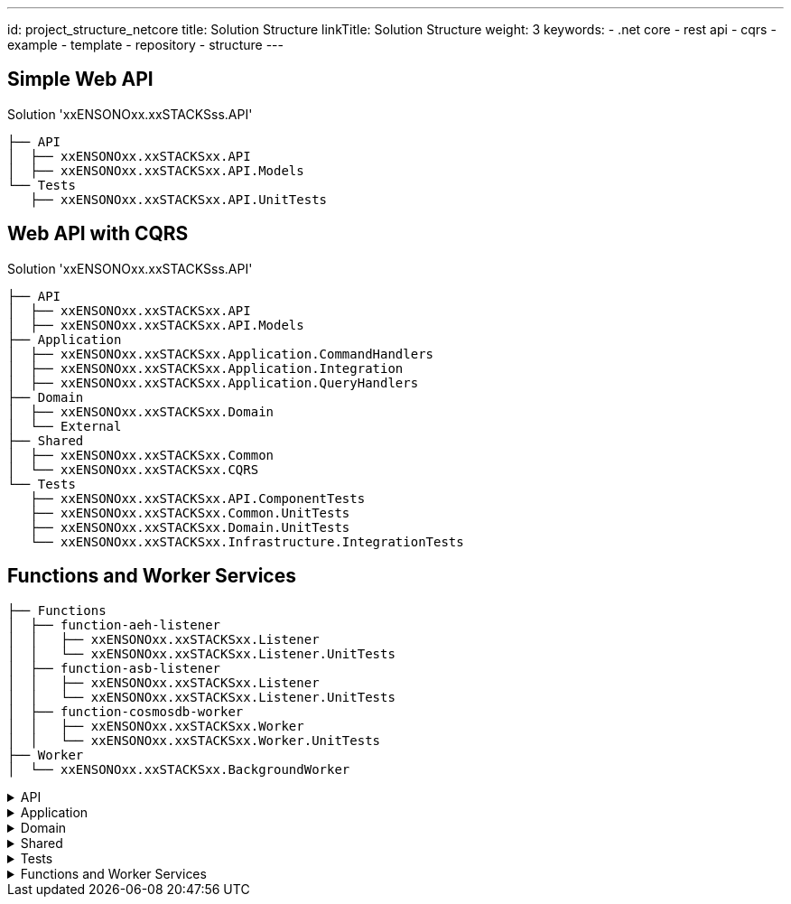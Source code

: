 ---
id: project_structure_netcore
title: Solution Structure
linkTitle: Solution Structure
weight: 3
keywords:
  - .net core
  - rest api
  - cqrs
  - example
  - template
  - repository
  - structure
---

== Simple Web API

.Solution 'xxENSONOxx.xxSTACKSss.API'
----
├── API
│  ├── xxENSONOxx.xxSTACKSxx.API
│  ├── xxENSONOxx.xxSTACKSxx.API.Models
└── Tests
   ├── xxENSONOxx.xxSTACKSxx.API.UnitTests
----

== Web API with CQRS

.Solution 'xxENSONOxx.xxSTACKSss.API'
----
├── API
│  ├── xxENSONOxx.xxSTACKSxx.API
│  ├── xxENSONOxx.xxSTACKSxx.API.Models
├── Application
│  ├── xxENSONOxx.xxSTACKSxx.Application.CommandHandlers
│  ├── xxENSONOxx.xxSTACKSxx.Application.Integration
│  ├── xxENSONOxx.xxSTACKSxx.Application.QueryHandlers
├── Domain
│  ├── xxENSONOxx.xxSTACKSxx.Domain
│  └── External
├── Shared
│  ├── xxENSONOxx.xxSTACKSxx.Common
│  └── xxENSONOxx.xxSTACKSxx.CQRS
└── Tests
   ├── xxENSONOxx.xxSTACKSxx.API.ComponentTests
   ├── xxENSONOxx.xxSTACKSxx.Common.UnitTests
   ├── xxENSONOxx.xxSTACKSxx.Domain.UnitTests
   └── xxENSONOxx.xxSTACKSxx.Infrastructure.IntegrationTests
----

== Functions and Worker Services

----
├── Functions
│  ├── function-aeh-listener
│  │   ├── xxENSONOxx.xxSTACKSxx.Listener
│  │   └── xxENSONOxx.xxSTACKSxx.Listener.UnitTests
│  ├── function-asb-listener
│  │   ├── xxENSONOxx.xxSTACKSxx.Listener
│  │   └── xxENSONOxx.xxSTACKSxx.Listener.UnitTests
│  ├── function-cosmosdb-worker
│  │   ├── xxENSONOxx.xxSTACKSxx.Worker
│  │   └── xxENSONOxx.xxSTACKSxx.Worker.UnitTests
├── Worker
│  └── xxENSONOxx.xxSTACKSxx.BackgroundWorker
----

[%collapsible]
.API
=====
The API scope contains the components which are exposed publicly, such as the APIs and it's Models. It contains infrastructure components responsible to arrange all dependencies within the solution. If the API wasn't self-hosted, the WebHost would have been added to this scope to manage the hosting concerns of the API.

[discrete]
=== Company.Project.API

The API project containing the controllers and swagger documentation. The purpose of the API project is to expose the application via a set of REST\HTTP endpoints. The API will validate requests either by built-in validators using DataAnnotations attributes or using FluentValidation(not included in the template).

The API is a self hosted service using .NET Core kestrel and does not require any external web server. The hosting logic is handled by the Program.cs class.

The API depends on ICommandHandler and IQueryHandler abstractions and does not contain a direct reference to the command-handlers and query-handler projects to reduce coupling. The bridge between the interface abstraction and implementations will be provided by the infrastructure that maps the interfaces and implementations of many components, like the queries and commands handlers, repositories, caches and so on.

Having the constructor depending on abstractions also makes the API flexible for Contract Testing, where the interfaces can me mocked and don't require a dependency to the Application.

[discrete]
=== Company.Project.Models

The Models exposed by the API have been pulled out of the API project to make them reusable. The models have their own validation using DataAnnotations, therefore the validation id provided in the models without dependency on third party libraries like FluentValidation, which should be implemented only if needed.

* QA have demonstrated interest in reuse of Models to avoid duplication of code in API.Models and TestModels. The separate models project will make it easier to expose the models as NuGet packages for reuse by QA Functional Tests.

* A Client SDK can be create in the future to communicate with the API, having a reusable Model, makes it easy to write the SDK without rewriting them every time the API changes.

[discrete]
=== Company.Project.Infrastructure

The infrastructure project is a cross cutting project responsible to tie the dependencies within the API and application. In general, the API communicates to an Interface that abstracts away the need to have an implementation available at API design time. It needs to know only the Commands and Queries available for each operation. The command and query handlers are implemented in their own projects and the API does not have a direct dependency on it. The infrastructure will be responsible to bridge the commands to handlers making the API decoupled from the implementation.

The same happens for other components, CommandHandlers do not have a direct dependency in the Repository implementation, they just expect an implementation to be injected at runtime, the real implementation will be managed by the Infrastructure in real environments or managed by test fixtures using Mocks or Stubs during test contexts.

In simple terms, the Infrastructure setups the IoC container with all dependencies needed to run the application.
=====

[%collapsible]
.Application
=====
The application scope contains the projects that will handle most of the application behaviour and technical requirements but not the actual business logic of it. It will bridge the public API and the domain logic.

They are managed into separate projects to make Commands decoupled from the Queries, in a more advanced scenario, queries and commands could be handled within their own services, each service handling their own dependencies and the API would make HTTP or gRPC calls to these respective services.

In this solution, we have a single API handling commands and queries and separate applications for handlers. This approach makes flexible to either:

Merge commands and query handlers project into a single Company.Project.Application project for simplicity (Integration should still be independent) and host within the API. (current usage)
Host commands are separate from queries on their respective services and forward the calls from the APIs.

[discrete]
=== Company.Project.Application.CommandHandlers

The CommandHandlers contain implementations of ICommandHandler interface. Each handler expect it's own command type and handles it's own logic.

Command Handlers orchestrate the dependencies of a commands before it is applied to a Domain object. A few common features of a handler are:

* Ask the repository for the data used in the domain object, so that an operation(command) can be applied to it
* Act in the domain and send the data to be handled.
* Ensure the domain changes are persisted to DB by sending the domain object back to the repository to be saved
* Publish related application events(not domain events) to the event hub (i.e: Kafka or Service Bus Topic)
* Call external dependencies if needed, like dependent services using a gateway.
* Handle non business logic, like:
** Ensure an object exists before executing the operations
** Ensure an operation are valid against a domain object(i.e: security check)
** Load configuration
* *Command handlers should not handle business logic.* i.e:
** If an operation can only be executed if the domain is in a specific state or has a determined value, the condition checks should be evaluated within the domain.
** If the business rules condition requires data from source outside the domain, i.e database, services, etc, then a domain service should be created to handle the logic like load the rules from a gateway and execute the check before the entity is changed.

[discrete]
=== Company.Project.Application.QueryHandlers

The *QueryHandlers* contains the implementations of IQueryHandler interface. Each IQueryHandler expect a QueryCriteria and return a QueryModel as the query result.

Similar to CommandHandlers, the QueryHandlers are responsible to orchestrate the dependencies of a query, on some cases, a query might span multiple components or external services, the query handlers provides:

* Handle or delegate the mapping from domain data to query models.
* Call repository(storage) or search provider to gather the data.
* Ensure the user has permission to execute the operation.

[discrete]
=== Company.Project.Application.Integration

The *Integration* project contains contracts(Interfaces) that must be *implemented by other assemblies* to provide capabilities to the application. Contracts like `IMenuRepository` should be created in this project and implemented in the Infrastructure project. This approach will prevent a chain of unnecessary dependencies between projects and most specifically the Application. For example:

CommandHandler depends on `IMenuRepository`, the implementation of IRepository is done in the Infrastructure.

QueryHandlers can also have a dependency on `IMenuRepository`, that will use the same implementation from Infrastructure, if it were created in either of them, one would have a dependency to the other.

If either CommandHandlers or QueryHandlers have a dependency on external services, a gateway could be implemented. The gateway would be an interface with the operations we need and the *implementation must be done outside of the integration project* to avoid direct dependencies to packages not required by the application. The gateways could either be implemented in the Infrastructure for services we have total control. Similar to what we do for repository implementations, but for *external dependencies it should be implemented by an ACL (Anti Corruption Layer)*. The ACL approach is the best scenario given it leaves each dependency on their respective projects and reduce the dependencies within the scope of the application and infrastructure. (See ACL for more details).
=====

[%collapsible]
.Domain
=====
The Domain scope is where the business logic lives in. When a feature is implemented, the business conditions which drive the feature are placed within the domain boundary. In BDD, the domain boundary is called Bounded context. It is the term used to group a set of features correlated to accomplish a set of operations which should live together.

In a micro services solution, each service will likely map to a single bounded context. In an e-commerce solution, the bounded contexts could be described like Catalog, Checkout, Stock, and so on.

[discrete]
=== Company.Project.Domain

The domain project contains the components which map to a business domain and their respective dependencies.

In an e-Commerce solution with the bounded context Catalog, there will be Products, Prices, Categories and so on. These could be defined in the domain as AggregateRoot, Entities or ValueObjects. All these definitions should be created in the domain project according to the Design decisions.

[discrete]
=== External
The external scope contains projects that provides features provided by external dependencies, like other services or third party solutions.
=====

[%collapsible]
.Shared
=====
Share scope are projects that contains items reused across multiple projects, items like Exceptions, ExceptionsIds, OperationIds, Commands, Queries, and so on.

[discrete]
=== Company.Project.Common

Common items are items that can and should be reused by multiple projects to avoid code duplication and reduce complexity by avoiding mappings and conversions. Exceptions and Operations are some of the common items that can be available to all projects.

Exceptions in the application should be a shared concern and every layer should understand it properly, having one exception that is known by all layers will reduce the complexity of mapping these exceptions and adding unnecessary try/catch blocks to raise new exceptions when needed an exception is propagated.

Operations similar to exceptions, should have unique ids that are common to all layers. An API receive a model that will map to a command. The command should have it's own id to be easy to diagnostic failures between the layers.

[discrete]
=== Company.Project.CQRS

CQRS contains POCO classes used between API and Application layer to pass commands and queries between each other.

The Commands and Queries are separate from the handlers to reduce the coupling between API and Application.

Like the decoupling from API, it also contains the Application Events raised within the application to be consumed by other components or services.

CQRS should not contain any logic and is used just to provide classes that are consumed outside the application boundary.
=====

[%collapsible]
.Tests
=====
The tests scope contains all tests that covers the application code via white box method. Tests that are run from inside out with access to the code and testing the behaviour of the code.

Each set of tests will have a level of coverage and different level of details.

[discrete]
=== Company.Project.API.ComponentTests

The *ComponentTests* covers the overall service from edge to edge without external dependencies. It starts at the API endpoints and finishes before the last service layer makes a call to a external dependency.

Resources like Repositories and gateway are mocked to provide dummy or fake the behaviour expected by the application(or not) in order to test multiple usage scenarios of the application.

API are(should be) also covered by Contract Tests, we might see the coverage of APIs by Component Tests as redundant tests. Component tests could skip the coverage of the API and cover from the application (commands and queries) layer to the service boundary(repositories and gateways), but this approach would require us to create an extra test assert the integration between API and Application works as expected, giving us on extra test to maintain.

Component tests are similar to functional tests, both are testing features of the system with one caveat. Functional Tests asserts a functionality by providing an Input and expecting an output according to the input provided. It does not(should not) care how the output is generated. Component tests on the other hand assert that an input returns an expected output and also ensure a set of expectations are met. i.e: Events are raised by the application, calls to external services are handled accordingly; data is formatted correctly when passed to external components.

Component Tests can also be referred as Module Tests, Assembly Tests, Service Tests.

[discrete]
==== Company.Project.Common.UnitTests

Unit tests for x.y.Common project.

[discrete]
==== Company.Project.Domain.UnitTests

Unit tests for x.y.Domain project. For unit tests details please refer to Test Definitions

[discrete]
=== Company.Project.Infrastructure.IntegrationTests

Integration tests is a level of test focused on testing the interaction of two or more components and identify if their work well together, even though you might have already Unit Test coverage of each component individually.

Integration tests are needed because in many cases the component can work properly when running independently but fail when interacting to each components. In a unit test they work properly because we mock the dependencies with assumptions that might not be true, and could be only be identified at runtime.

In this solution we already do integration tests between internal components either via Component Tests, where it tests the integration between API→ Application → Domain, or via Functional Tests, testing the system as a black box, and each interaction with the API will also assert the integration between API→ Application → Domain → Repository → Database.

The limitation of component tests is that bugs outside the scope of test are not identified until the application is deployed to a valid environment and tested with functional tests.

The limitation of functional tests is that it is time consuming to create and maintain. Also, functional tests are slow because it requires a deployment of the application to be evaluated.

Integration tests bridges the gap between Component Tests and Functional Tests by covering just the integration boundaries not tested by the component tests.

The Integration Tests implemented in the scope of this solution does not focus on testing configuration(i.e: test if a deployed service can talk to a database). The focus is to test the implementation behaviour between the edge components and their respective dependencies, like repositories and gateways. Examples of tests we want do with integration testes are:

* Check if the data we pass to a database is keeps the format when saved and retrieved. i.e: decimal places, text encoding, valid length,
* Check if a request to a external service is valid by providing the right data, http headers like authentication header, url path, and so one.
* Check if a value is cached correctly when retrieved from an external storage.
=====

[%collapsible]
.Functions and Worker Services
=====

[discrete]
=== Company.Project.Listener (Azure Service Bus)

The function listener contains a Azure function that is triggered by a message in a Azure Service Bus topic.

It uses a package to help with serialization and deserialization called Amido.Stacks.Messaging.Azure.ServiceBus

[discrete]
=== Company.Project.Listener.UnitTests

Tests the function execution.

[discrete]
=== Company.Project.Listener (Azure Event Hubs)

The function listener contains a Azure function that is triggered by a message from Azure Event Hubs.

It uses a package to help with serialization and deserialization called Amido.Stacks.Messaging.Azure.EventHub.

[discrete]
=== Company.Project.Listener.UnitTests

Tests the function execution.

[discrete]
=== Company.Project.Worker

The function Worker contains a Azure function that is triggered by a change in CosmosDb.

This change is read by the function, deserialized and an event is raised to Service Bus

[discrete]
=== Company.Project.Worker.UnitTests

Tests the function execution.


Resources like Repositories and gateway are mocked to provide dummy or fake the behaviour expected by the application(or not) in order to test multiple usage scenarios of the application.

[discrete]
=== Company.Project.BackgroundWorker

The Worker service is a service triggered by messages in a Azure Service Bus topic.

It uses a package to help with serialization and deserialization called Amido.Stacks.Messaging.Azure.ServiceBus
=====